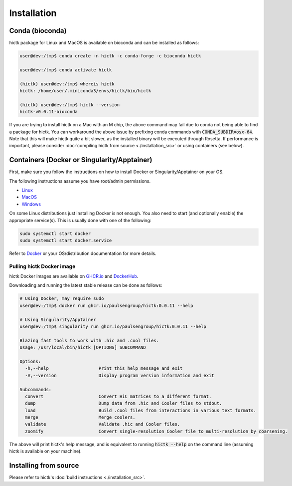 ..
   Copyright (C) 2023 Roberto Rossini <roberros@uio.no>
   SPDX-License-Identifier: MIT

Installation
############

Conda (bioconda)
================

hictk package for Linux and MacOS is available on bioconda and can be installed as follows:

.. code-block:: console

  user@dev:/tmp$ conda create -n hictk -c conda-forge -c bioconda hictk

  user@dev:/tmp$ conda activate hictk

  (hictk) user@dev:/tmp$ whereis hictk
  hictk: /home/user/.miniconda3/envs/hictk/bin/hictk

  (hictk) user@dev:/tmp$ hictk --version
  hictk-v0.0.11-bioconda

If you are trying to install hictk on a Mac with an M chip, the above command may fail due to conda not being able to find a package for hictk.
You can workaround the above issue by prefixing conda commands with :code:`CONDA_SUBDIR=osx-64`.
Note that this will make hictk quite a bit slower, as the installed binary will be executed through Rosetta.
If performance is important, please consider :doc:`compiling hictk from source <./installation_src>` or using containers (see below).

Containers (Docker or Singularity/Apptainer)
============================================

First, make sure you follow the instructions on how to install Docker or Singularity/Apptainer on your OS.

.. raw:: html

   <details>
   <summary><a>Installing Docker</a></summary>

The following instructions assume you have root/admin permissions.

* `Linux <https://docs.docker.com/desktop/install/linux-install/#generic-installation-steps/>`_
* `MacOS <https://docs.docker.com/desktop/install/mac-install/>`_
* `Windows <https://docs.docker.com/desktop/install/windows-install/>`_

On some Linux distributions just installing Docker is not enough.
You also need to start (and optionally enable) the appropriate service(s).
This is usually done with one of the following:

.. code-block:: sh

  sudo systemctl start docker
  sudo systemctl start docker.service


Refer to `Docker <https://docs.docker.com/engine/install/>`_ or your OS/distribution documentation for more details.

.. raw:: html

   </details>

Pulling hictk Docker image
--------------------------

hictk Docker images are available on `GHCR.io <https://github.com/paulsengroup/hictk/pkgs/container/hictk>`_
and `DockerHub <https://hub.docker.com/repository/docker/paulsengroup/hictk>`_.

Downloading and running the latest stable release can be done as follows:

.. code-block:: console

  # Using Docker, may require sudo
  user@dev:/tmp$ docker run ghcr.io/paulsengroup/hictk:0.0.11 --help

  # Using Singularity/Apptainer
  user@dev:/tmp$ singularity run ghcr.io/paulsengroup/hictk:0.0.11 --help

  Blazing fast tools to work with .hic and .cool files.
  Usage: /usr/local/bin/hictk [OPTIONS] SUBCOMMAND

  Options:
    -h,--help                   Print this help message and exit
    -V,--version                Display program version information and exit

  Subcommands:
    convert                     Convert HiC matrices to a different format.
    dump                        Dump data from .hic and Cooler files to stdout.
    load                        Build .cool files from interactions in various text formats.
    merge                       Merge coolers.
    validate                    Validate .hic and Cooler files.
    zoomify                     Convert single-resolution Cooler file to multi-resolution by coarsening.

The above will print hictk's help message, and is equivalent to running :code:`hictk --help` on the command line (assuming hictk is available on your machine).

Installing from source
======================

Please refer to hictk's :doc:`build instructions <./installation_src>`.
